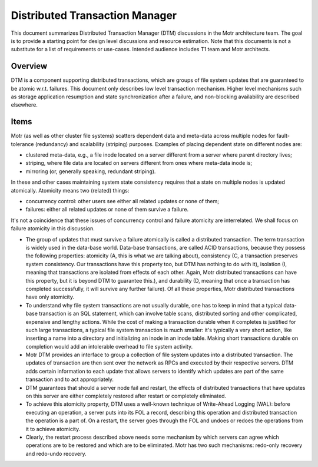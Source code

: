 ===============================
Distributed Transaction Manager
===============================

This document summarizes Distributed Transaction Manager (DTM) discussions in the Motr architecture team. The goal is to provide a starting point for design level discussions and resource estimation. Note that this documents is not a substitute for a list of requirements or use-cases. Intended audience includes T1 team and Motr architects.

***************
Overview
***************

DTM is a component supporting distributed transactions, which are groups of file system updates that are guaranteed to be atomic w.r.t. failures. This document only describes low level transaction mechanism. Higher level mechanisms such as storage application resumption and state synchronization after a failure, and non-blocking availability are described elsewhere.


***************
Items
***************

Motr (as well as other cluster file systems) scatters dependent data and meta-data across multiple nodes for fault-tolerance (redundancy) and scalability (striping) purposes. Examples of placing dependent state on different nodes are:

- clustered meta-data, e.g., a file inode located on a server different from a server where parent directory lives; 

- striping, where file data are located on servers different from ones where meta-data inode is; 

- mirroring (or, generally speaking, redundant striping). 

In these and other cases maintaining system state consistency requires that a state on multiple nodes is updated atomically. Atomicity means two (related) things: 

- concurrency control: other users see either all related updates or none of them; 

- failures: either all related updates or none of them survive a failure.

It's not a coincidence that these issues of concurrency control and failure atomicity are interrelated. We shall focus on failure atomicity in this discussion.

- The group of updates that must survive a failure atomically is called a distributed transaction. The term transaction is widely used in the data-base world. Data-base transactions, are called ACID transactions, because they possess the following properties: atomicity (A, this is what we are talking about), consistency (C, a transaction preserves system consistency. Our transactions have this property too, but DTM has nothing to do with it), isolation (I, meaning that transactions are isolated from effects of each other. Again, Motr distributed transactions can have this property, but it is beyond DTM to guarantee this.), and durability (D, meaning that once a transaction has completed successfully, it will survive any further failure). Of all these properties, Motr distributed transactions have only atomicity. 

- To understand why file system transactions are not usually durable, one has to keep in mind that a typical data-base transaction is an SQL statement, which can involve table scans, distributed sorting and other complicated, expensive and lengthy actions. While the cost of making a transaction durable when it completes is justified for such large transactions, a typical file system transaction is much smaller: it's typically a very short action, like inserting a name into a directory and initializing an inode in an inode table. Making short transactions durable on completion would add an intolerable overhead to file system activity.

- Motr DTM provides an interface to group a collection of file system updates into a distributed transaction. The updates of transaction are then sent over the network as RPCs and executed by their respective servers. DTM adds certain information to each update that allows servers to identify which updates are part of the same transaction and to act appropriately.

- DTM guarantees that should a server node fail and restart, the effects of distributed transactions that have updates on this server are either completely restored after restart or completely eliminated.

- To achieve this atomicity property, DTM uses a well-known technique of Write-Ahead Logging (WAL): before executing an operation, a server puts into its FOL a record, describing this operation and distributed transaction the operation is a part of. On a restart, the server goes through the FOL and undoes or redoes the operations from it to achieve atomicity.

- Clearly, the restart process described above needs some mechanism by which servers can agree which operations are to be restored and which are to be eliminated. Motr has two such mechanisms: redo-only recovery and redo-undo recovery.         

 
